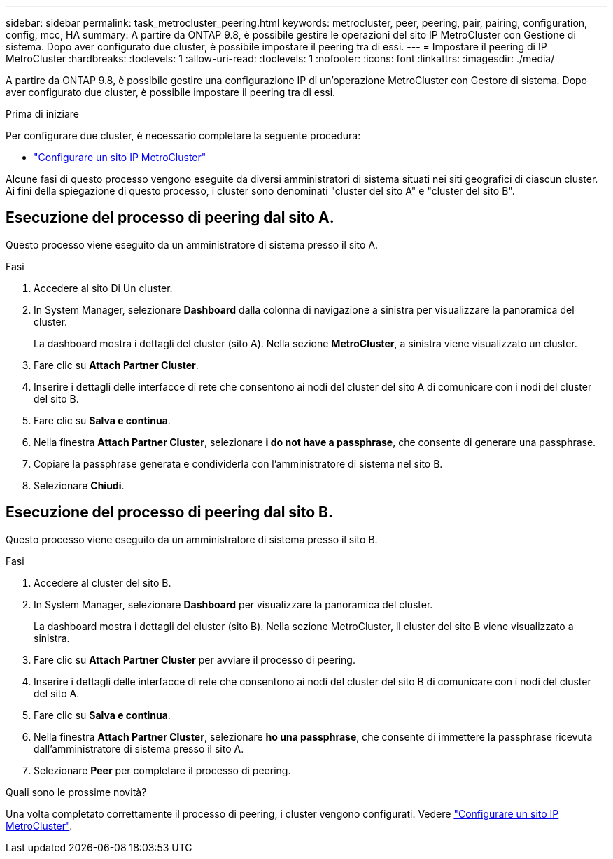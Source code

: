 ---
sidebar: sidebar 
permalink: task_metrocluster_peering.html 
keywords: metrocluster, peer, peering, pair, pairing, configuration, config, mcc, HA 
summary: A partire da ONTAP 9.8, è possibile gestire le operazioni del sito IP MetroCluster con Gestione di sistema. Dopo aver configurato due cluster, è possibile impostare il peering tra di essi. 
---
= Impostare il peering di IP MetroCluster
:hardbreaks:
:toclevels: 1
:allow-uri-read: 
:toclevels: 1
:nofooter: 
:icons: font
:linkattrs: 
:imagesdir: ./media/


[role="lead"]
A partire da ONTAP 9.8, è possibile gestire una configurazione IP di un'operazione MetroCluster con Gestore di sistema. Dopo aver configurato due cluster, è possibile impostare il peering tra di essi.

.Prima di iniziare
Per configurare due cluster, è necessario completare la seguente procedura:

* link:task_metrocluster_setup.html["Configurare un sito IP MetroCluster"]


Alcune fasi di questo processo vengono eseguite da diversi amministratori di sistema situati nei siti geografici di ciascun cluster. Ai fini della spiegazione di questo processo, i cluster sono denominati "cluster del sito A" e "cluster del sito B".



== Esecuzione del processo di peering dal sito A.

Questo processo viene eseguito da un amministratore di sistema presso il sito A.

.Fasi
. Accedere al sito Di Un cluster.
. In System Manager, selezionare *Dashboard* dalla colonna di navigazione a sinistra per visualizzare la panoramica del cluster.
+
La dashboard mostra i dettagli del cluster (sito A). Nella sezione *MetroCluster*, a sinistra viene visualizzato un cluster.

. Fare clic su *Attach Partner Cluster*.
. Inserire i dettagli delle interfacce di rete che consentono ai nodi del cluster del sito A di comunicare con i nodi del cluster del sito B.
. Fare clic su *Salva e continua*.
. Nella finestra *Attach Partner Cluster*, selezionare *i do not have a passphrase*, che consente di generare una passphrase.
. Copiare la passphrase generata e condividerla con l'amministratore di sistema nel sito B.
. Selezionare *Chiudi*.




== Esecuzione del processo di peering dal sito B.

Questo processo viene eseguito da un amministratore di sistema presso il sito B.

.Fasi
. Accedere al cluster del sito B.
. In System Manager, selezionare *Dashboard* per visualizzare la panoramica del cluster.
+
La dashboard mostra i dettagli del cluster (sito B). Nella sezione MetroCluster, il cluster del sito B viene visualizzato a sinistra.

. Fare clic su *Attach Partner Cluster* per avviare il processo di peering.
. Inserire i dettagli delle interfacce di rete che consentono ai nodi del cluster del sito B di comunicare con i nodi del cluster del sito A.
. Fare clic su *Salva e continua*.
. Nella finestra *Attach Partner Cluster*, selezionare *ho una passphrase*, che consente di immettere la passphrase ricevuta dall'amministratore di sistema presso il sito A.
. Selezionare *Peer* per completare il processo di peering.


.Quali sono le prossime novità?
Una volta completato correttamente il processo di peering, i cluster vengono configurati. Vedere link:task_metrocluster_configure.html["Configurare un sito IP MetroCluster"].
